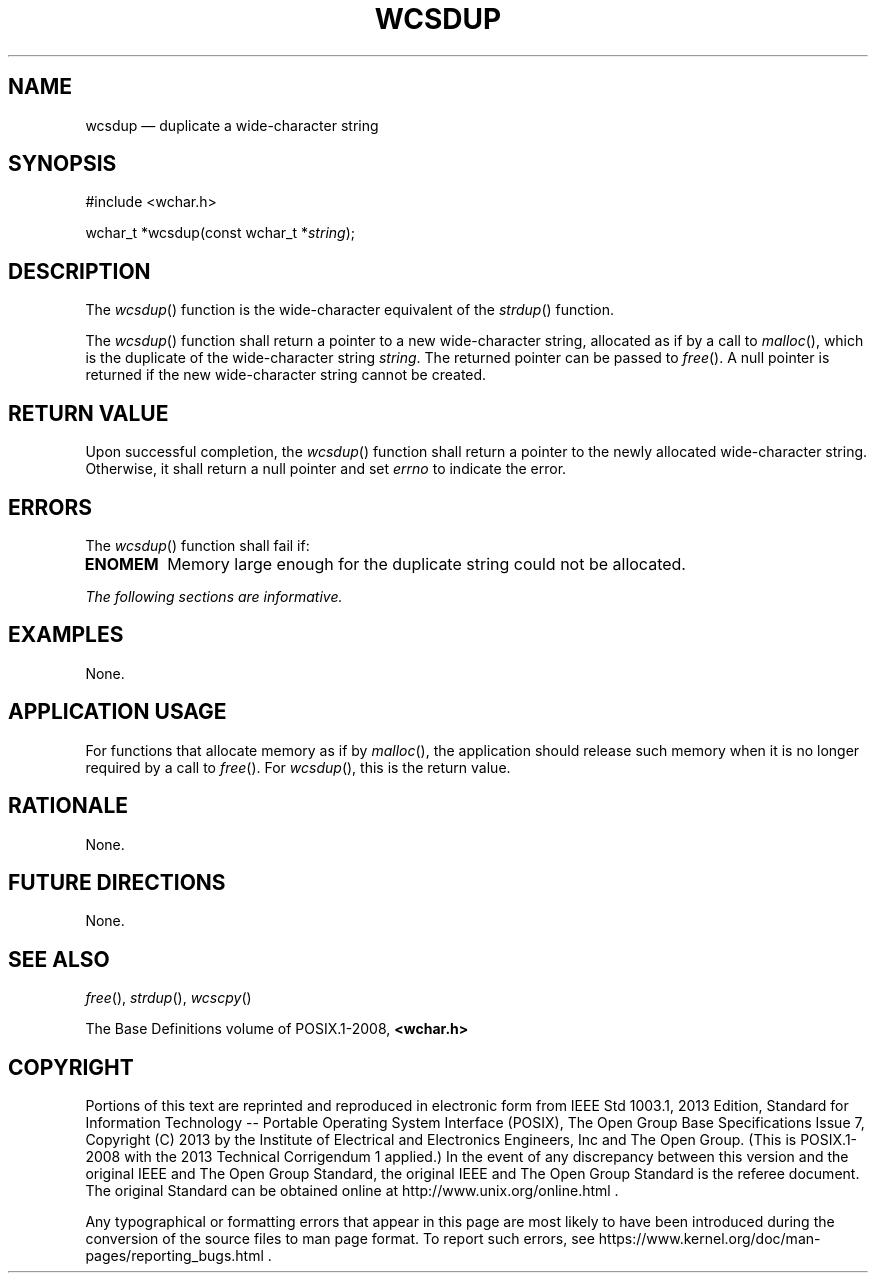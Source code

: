 '\" et
.TH WCSDUP "3" 2013 "IEEE/The Open Group" "POSIX Programmer's Manual"

.SH NAME
wcsdup
\(em duplicate a wide-character string
.SH SYNOPSIS
.LP
.nf
#include <wchar.h>
.P
wchar_t *wcsdup(const wchar_t *\fIstring\fP);
.fi
.SH DESCRIPTION
The
\fIwcsdup\fR()
function is the wide-character equivalent of the
\fIstrdup\fR()
function.
.P
The
\fIwcsdup\fR()
function shall return a pointer to a new wide-character string,
allocated as if by a call to
\fImalloc\fR(),
which is the duplicate of the wide-character string
.IR string .
The returned pointer can be passed to
\fIfree\fR().
A null pointer is returned if the new wide-character string cannot be
created.
.SH "RETURN VALUE"
Upon successful completion, the
\fIwcsdup\fR()
function shall return a pointer to the newly allocated wide-character
string. Otherwise, it shall return a null pointer and set
.IR errno
to indicate the error.
.SH ERRORS
The
\fIwcsdup\fR()
function shall fail if:
.TP
.BR ENOMEM
Memory large enough for the duplicate string could not be allocated.
.LP
.IR "The following sections are informative."
.SH EXAMPLES
None.
.SH "APPLICATION USAGE"
For functions that allocate memory as if by
\fImalloc\fR(),
the application should release such memory when it is no longer
required by a call to
\fIfree\fR().
For
\fIwcsdup\fR(),
this is the return value.
.SH RATIONALE
None.
.SH "FUTURE DIRECTIONS"
None.
.SH "SEE ALSO"
.IR "\fIfree\fR\^(\|)",
.IR "\fIstrdup\fR\^(\|)",
.IR "\fIwcscpy\fR\^(\|)"
.P
The Base Definitions volume of POSIX.1\(hy2008,
.IR "\fB<wchar.h>\fP"
.SH COPYRIGHT
Portions of this text are reprinted and reproduced in electronic form
from IEEE Std 1003.1, 2013 Edition, Standard for Information Technology
-- Portable Operating System Interface (POSIX), The Open Group Base
Specifications Issue 7, Copyright (C) 2013 by the Institute of
Electrical and Electronics Engineers, Inc and The Open Group.
(This is POSIX.1-2008 with the 2013 Technical Corrigendum 1 applied.) In the
event of any discrepancy between this version and the original IEEE and
The Open Group Standard, the original IEEE and The Open Group Standard
is the referee document. The original Standard can be obtained online at
http://www.unix.org/online.html .

Any typographical or formatting errors that appear
in this page are most likely
to have been introduced during the conversion of the source files to
man page format. To report such errors, see
https://www.kernel.org/doc/man-pages/reporting_bugs.html .
